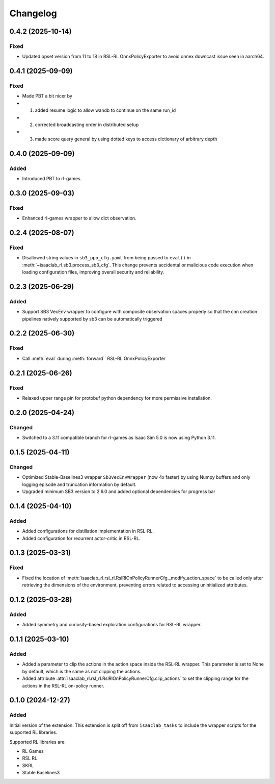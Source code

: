 Changelog
---------

0.4.2 (2025-10-14)
~~~~~~~~~~~~~~~~~~

Fixed
^^^^^

* Updated opset version from 11 to 18 in RSL-RL OnnxPolicyExporter to avoid onnex downcast issue seen in aarch64.


0.4.1 (2025-09-09)
~~~~~~~~~~~~~~~~~~

Fixed
^^^^^

* Made PBT a bit nicer by
* 1. added resume logic to allow wandb to continue on the same run_id
* 2. corrected broadcasting order in distributed setup
* 3. made score query general by using dotted keys to access dictionary of arbitrary depth


0.4.0 (2025-09-09)
~~~~~~~~~~~~~~~~~~

Added
^^^^^

* Introduced PBT to rl-games.


0.3.0 (2025-09-03)
~~~~~~~~~~~~~~~~~~

Fixed
^^^^^

* Enhanced rl-games wrapper to allow dict observation.


0.2.4 (2025-08-07)
~~~~~~~~~~~~~~~~~~

Fixed
^^^^^

* Disallowed string values in ``sb3_ppo_cfg.yaml`` from being passed to ``eval()`` in
  :meth:`~isaaclab_rl.sb3.process_sb3_cfg`. This change prevents accidental or malicious
  code execution when loading configuration files, improving overall security and reliability.


0.2.3 (2025-06-29)
~~~~~~~~~~~~~~~~~~

Added
^^^^^

* Support SB3 VecEnv wrapper to configure with composite observation spaces properly so that the cnn creation pipelines
  natively supported by sb3 can be automatically triggered


0.2.2 (2025-06-30)
~~~~~~~~~~~~~~~~~~

Fixed
^^^^^

* Call :meth:`eval` during :meth:`forward`` RSL-RL OnnxPolicyExporter


0.2.1 (2025-06-26)
~~~~~~~~~~~~~~~~~~

Fixed
^^^^^

* Relaxed upper range pin for protobuf python dependency for more permissive installation.


0.2.0 (2025-04-24)
~~~~~~~~~~~~~~~~~~

Changed
^^^^^^^

* Switched to a 3.11 compatible branch for rl-games as Isaac Sim 5.0 is now using Python 3.11.


0.1.5 (2025-04-11)
~~~~~~~~~~~~~~~~~~

Changed
^^^^^^^

* Optimized Stable-Baselines3 wrapper ``Sb3VecEnvWrapper`` (now 4x faster) by using Numpy buffers and only logging episode and truncation information by default.
* Upgraded minimum SB3 version to 2.6.0 and added optional dependencies for progress bar


0.1.4 (2025-04-10)
~~~~~~~~~~~~~~~~~~

Added
^^^^^

* Added configurations for distillation implementation in RSL-RL.
* Added configuration for recurrent actor-critic in RSL-RL.


0.1.3 (2025-03-31)
~~~~~~~~~~~~~~~~~~

Fixed
^^^^^

* Fixed the location of :meth:`isaaclab_rl.rsl_rl.RslRlOnPolicyRunnerCfg._modify_action_space`
  to be called only after retrieving the dimensions of the environment, preventing errors
  related to accessing uninitialized attributes.


0.1.2 (2025-03-28)
~~~~~~~~~~~~~~~~~~

Added
^^^^^

* Added symmetry and curiosity-based exploration configurations for RSL-RL wrapper.


0.1.1 (2025-03-10)
~~~~~~~~~~~~~~~~~~

Added
^^^^^

* Added a parameter to clip the actions in the action space inside the RSL-RL wrapper.
  This parameter is set to None by default, which is the same as not clipping the actions.
* Added attribute :attr:`isaaclab_rl.rsl_rl.RslRlOnPolicyRunnerCfg.clip_actions` to set
  the clipping range for the actions in the RSL-RL on-policy runner.


0.1.0 (2024-12-27)
~~~~~~~~~~~~~~~~~~

Added
^^^^^

Initial version of the extension.
This extension is split off from ``isaaclab_tasks`` to include the wrapper scripts for the supported RL libraries.

Supported RL libraries are:

* RL Games
* RSL RL
* SKRL
* Stable Baselines3
